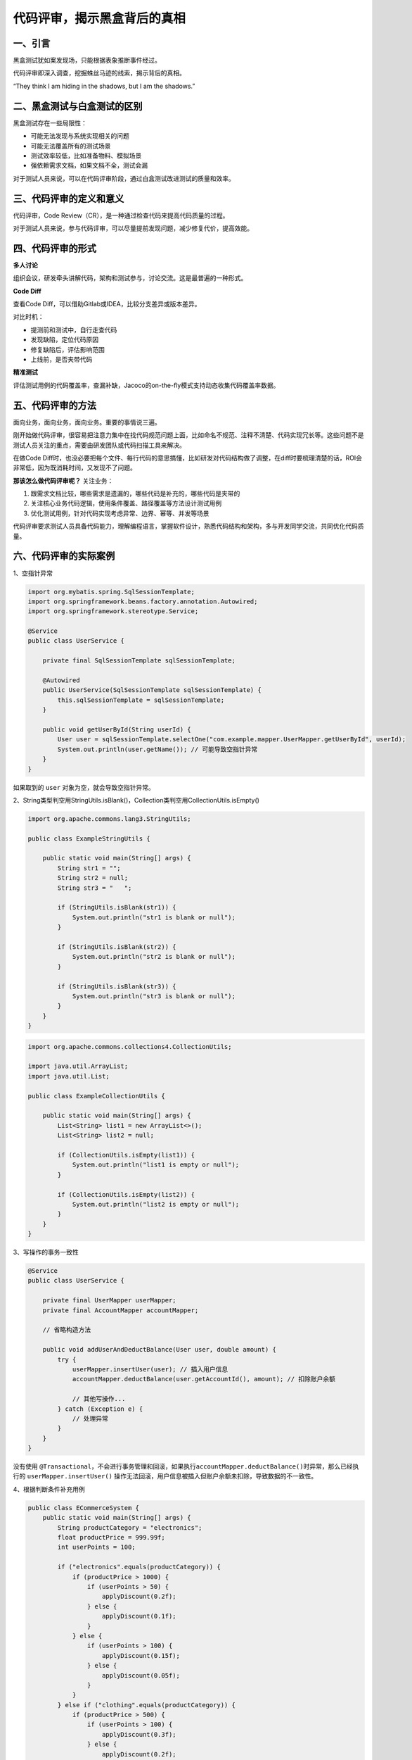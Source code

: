 代码评审，揭示黑盒背后的真相
============================

|image1|

一、引言
--------

黑盒测试犹如案发现场，只能根据表象推断事件经过。

代码评审即深入调查，挖掘蛛丝马迹的线索，揭示背后的真相。

“They think I am hiding in the shadows, but I am the shadows.”

|image2|

二、黑盒测试与白盒测试的区别
----------------------------

|image3|

黑盒测试存在一些局限性：

-  可能无法发现与系统实现相关的问题

-  可能无法覆盖所有的测试场景

-  测试效率较低，比如准备物料、模拟场景

-  强依赖需求文档，如果文档不全，测试会漏

对于测试人员来说，可以在代码评审阶段，通过白盒测试改进测试的质量和效率。

三、代码评审的定义和意义
------------------------

代码评审，Code Review（CR），是一种通过检查代码来提高代码质量的过程。

对于测试人员来说，参与代码评审，可以尽量提前发现问题，减少修复代价，提高效能。

四、代码评审的形式
------------------

**多人讨论**

组织会议，研发牵头讲解代码，架构和测试参与，讨论交流。这是最普遍的一种形式。

**Code Diff**

查看Code Diff，可以借助Gitlab或IDEA，比较分支差异或版本差异。

|image4|

对比时机：

-  提测前和测试中，自行走查代码

-  发现缺陷，定位代码原因

-  修复缺陷后，评估影响范围

-  上线前，是否夹带代码

**精准测试**

评估测试用例的代码覆盖率，查漏补缺，Jacoco的on-the-fly模式支持动态收集代码覆盖率数据。

五、代码评审的方法
------------------

面向业务，面向业务，面向业务。重要的事情说三遍。

刚开始做代码评审，很容易把注意力集中在找代码规范问题上面，比如命名不规范、注释不清楚、代码实现冗长等。这些问题不是测试人员关注的重点，需要由研发团队或代码扫描工具来解决。

在做Code
Diff时，也没必要把每个文件、每行代码的意思搞懂，比如研发对代码结构做了调整，在diff时要梳理清楚的话，ROI会非常低，因为既消耗时间，又发现不了问题。

**那该怎么做代码评审呢？** 关注业务：

1. 跟需求文档比较，哪些需求是遗漏的，哪些代码是补充的，哪些代码是夹带的

2. 关注核心业务代码逻辑，使用条件覆盖、路径覆盖等方法设计测试用例

3. 优化测试用例，针对代码实现考虑异常、边界、幂等、并发等场景

代码评审要求测试人员具备代码能力，理解编程语言，掌握软件设计，熟悉代码结构和架构，多与开发同学交流，共同优化代码质量。

六、代码评审的实际案例
----------------------

1、空指针异常

.. code:: java

   import org.mybatis.spring.SqlSessionTemplate;
   import org.springframework.beans.factory.annotation.Autowired;
   import org.springframework.stereotype.Service;

   @Service
   public class UserService {

       private final SqlSessionTemplate sqlSessionTemplate;
       
       @Autowired
       public UserService(SqlSessionTemplate sqlSessionTemplate) {
           this.sqlSessionTemplate = sqlSessionTemplate;
       }
       
       public void getUserById(String userId) {
           User user = sqlSessionTemplate.selectOne("com.example.mapper.UserMapper.getUserById", userId);
           System.out.println(user.getName()); // 可能导致空指针异常
       }
   }

如果取到的 ``user`` 对象为空，就会导致空指针异常。

2、String类型判空用StringUtils.isBlank()，Collection类判空用CollectionUtils.isEmpty()

.. code:: java

   import org.apache.commons.lang3.StringUtils;

   public class ExampleStringUtils {

       public static void main(String[] args) {
           String str1 = "";
           String str2 = null;
           String str3 = "   ";

           if (StringUtils.isBlank(str1)) {
               System.out.println("str1 is blank or null");
           }

           if (StringUtils.isBlank(str2)) {
               System.out.println("str2 is blank or null");
           }

           if (StringUtils.isBlank(str3)) {
               System.out.println("str3 is blank or null");
           }
       }
   }

.. code:: java

   import org.apache.commons.collections4.CollectionUtils;

   import java.util.ArrayList;
   import java.util.List;

   public class ExampleCollectionUtils {

       public static void main(String[] args) {
           List<String> list1 = new ArrayList<>();
           List<String> list2 = null;

           if (CollectionUtils.isEmpty(list1)) {
               System.out.println("list1 is empty or null");
           }

           if (CollectionUtils.isEmpty(list2)) {
               System.out.println("list2 is empty or null");
           }
       }
   }

3、写操作的事务一致性

.. code:: java

   @Service
   public class UserService {

       private final UserMapper userMapper;
       private final AccountMapper accountMapper;

       // 省略构造方法

       public void addUserAndDeductBalance(User user, double amount) {
           try {
               userMapper.insertUser(user); // 插入用户信息
               accountMapper.deductBalance(user.getAccountId(), amount); // 扣除账户余额

               // 其他写操作...
           } catch (Exception e) {
               // 处理异常
           }
       }
   }

没有使用
``@Transactional``\ ，不会进行事务管理和回滚，如果执行\ ``accountMapper.deductBalance()``\ 时异常，那么已经执行的
``userMapper.insertUser()``
操作无法回滚，用户信息被插入但账户余额未扣除，导致数据的不一致性。

4、根据判断条件补充用例

.. code:: java

   public class ECommerceSystem {
       public static void main(String[] args) {
           String productCategory = "electronics";
           float productPrice = 999.99f;
           int userPoints = 100;

           if ("electronics".equals(productCategory)) {
               if (productPrice > 1000) {
                   if (userPoints > 50) {
                       applyDiscount(0.2f);
                   } else {
                       applyDiscount(0.1f);
                   }
               } else {
                   if (userPoints > 100) {
                       applyDiscount(0.15f);
                   } else {
                       applyDiscount(0.05f);
                   }
               }
           } else if ("clothing".equals(productCategory)) {
               if (productPrice > 500) {
                   if (userPoints > 100) {
                       applyDiscount(0.3f);
                   } else {
                       applyDiscount(0.2f);
                   }
               } else {
                   if (userPoints > 50) {
                       applyDiscount(0.1f);
                   } else {
                       applyDiscount(0.05f);
                   }
               }
           } else {
               if (productPrice > 100) {
                   if (userPoints > 10) {
                       applyDiscount(0.1f);
                   } else {
                       applyDiscount(0.05f);
                   }
               }
           }
       }

       private static void applyDiscount(float discount) {
           System.out.println("Applying discount of " + discount * 100 + "%");
           // 执行折扣逻辑
       }
   }

复杂的判断条件，文档很可能描述不全所有场景，需要针对代码实现，补充测试用例。

5、代码放在不同位置，影响范围变小

.. code:: java

   public class ShoppingCart {
       private List<Product> products = new ArrayList<>();

       public void addToCart(Product product) {
           products.add(product);
           updateCartTotal();
       }

       public void removeFromCart(Product product) {
           products.remove(product);
           updateCartTotal();
       }

       private void updateCartTotal() {
           float total = 0;
           for (Product product : products) {
               total += product.getPrice();
           }
           System.out.println("Cart Total: " + total);
       }
   }

   public class Product {
       private String name;
       private float price;

       // constructor, getters and setters

       public float getPrice() {
           return price;
       }
   }

如果需要更改计算总金额的逻辑，只需修改 ``updateCartTotal()`` 方法即可，而不需要修改调用该方法的其他部分代码，测试点更少，影响面更小。

6、for循环性能优化

.. code:: java

   public class PerformanceOptimization {
       public static void main(String[] args) {
           List<Integer> numbers = Arrays.asList(1, 2, 3, 4, 5);
           
           // 原始的 for 循环
           long startTime = System.nanoTime();
           for (int i = 0; i < numbers.size(); i++) {
               int number = numbers.get(i);
               System.out.println(number);
           }
           long endTime = System.nanoTime();
           long elapsedTime = endTime - startTime;
           System.out.println("原始 for 循环耗时: " + elapsedTime + " 纳秒");

           // 使用增强 for 循环
           startTime = System.nanoTime();
           for (int number : numbers) {
               System.out.println(number);
           }
           endTime = System.nanoTime();
           elapsedTime = endTime - startTime;
           System.out.println("增强 for 循环耗时: " + elapsedTime + " 纳秒");
       }
   }

如果for循环里面接口调用或计算量大，可能会导致性能问题。

7、finally块的return覆盖try-catch块中的return

.. code:: java

   public class ReturnInFinally {
       public static void main(String[] args) {
           System.out.println(testMethod());
       }
       
       public static int testMethod() {
           try {
               System.out.println("Inside try block");
               return 1;
           } catch (Exception ex) {
               System.out.println("Inside catch block");
               return 2;
           } finally {
               System.out.println("Inside finally block");
               return 3;
           }
       }
   }

如果确实需要在 ``finally`` 块中执行一些清理或资源释放操作，并希望保留
``try-catch`` 块中的返回结果，可以将返回值存储在一个变量中，在
``finally`` 块之后再进行返回。

8、多表同时更新，使用分布式事务

.. code:: java

   try {
       // 开启分布式事务
       beginDistributedTransaction();
       
       // 执行事务操作1
       updateTable1();
       
       // 执行事务操作2
       updateTable2();
       
       // 执行事务操作3
       updateTable3();
       
       // 提交分布式事务
       commitDistributedTransaction();
   } catch (Exception e) {
       // 回滚分布式事务
       rollbackDistributedTransaction();
       // 处理异常
       handleException(e);
   }

假设有两个服务，一个是订单服务，负责处理用户下单和创建订单；另一个是库存服务，负责管理商品的库存数量。当用户下单时，订单服务需要创建订单并扣减对应商品的库存。可能会出现数据不一致：在订单服务创建订单之后，库存服务还未扣减库存的情况下发生了故障，导致订单已经创建但库存没有被正确扣减。这会导致订单和库存之间的数据不一致。如果只是简单地依次执行两个操作，无法保证它们的原子性。

9、幂等

.. code:: java

   public class OrderService {
       public String createOrder(OrderData orderData) {
           // 生成订单号
           String orderId = generateOrderId();

           // 检查订单是否已经存在
           if (!isOrderExist(orderId)) {
               // 创建订单
               saveOrder(orderId, orderData);

               // 扣减库存
               decreaseInventory(orderData);

               return "订单创建成功";
           } else {
               return "订单已存在";
           }
       }

       private String generateOrderId() {
           // 省略具体实现
           return "123456789";
       }

       private boolean isOrderExist(String orderId) {
           // 省略具体实现
           return false;
       }

       private void saveOrder(String orderId, OrderData orderData) {
           // 省略具体实现
       }

       private void decreaseInventory(OrderData orderData) {
           // 省略具体实现
       }
   }

如果发起重复请求，上个请求还未处理完，可能会重复创建相同订单。考虑使用分布式锁来保证接口的幂等性。

10、执行频率高的代码日志，增加级别判断

.. code:: java

   import org.slf4j.Logger;
   import org.slf4j.LoggerFactory;

   public class MyClass {
       private static final Logger logger = LoggerFactory.getLogger(MyClass.class);

       public void myMethod() {
           // 判断日志级别是否为 INFO
           if (logger.isInfoEnabled()) {
               String message = "This is an info message.";
               logger.info(message);
           }
       }
   }

11、枚举类

.. code:: java

   public enum InvoiceStatus {
       PENDING("待处理"),
       APPROVED("已批准"),
       REJECTED("已拒绝"),
       CANCELLED("已取消"),
       PAID("已支付");
       // 省略定义
   }

如果筛选几个枚举作为状态判断，可能不准确。

12、更多业务类案例：

-  代码未找到需求相关实现，参考需求文档

-  上下游接口字段未对齐，参考接口文档

-  修改了公共方法，回归范围扩大

-  修改了方法A1，未修改方法A2，A1和A2是不同入口，都需要修改

七、总结
--------

从业务需求角度出发，剖析代码逻辑，运用测试经验，以更高的效率，发现更多的缺陷，这就是代码评审带来的烧脑体验。

.. |image1| image:: ../wanggang.png
.. |image2| image:: 000002-代码评审，揭示黑盒背后的真相/2023-07-28-09-19-04-image.png
.. |image3| image:: 000002-代码评审，揭示黑盒背后的真相/2023-07-28-15-50-51-image.png
.. |image4| image:: 000002-代码评审，揭示黑盒背后的真相/2023-08-01-21-31-20-image.png
